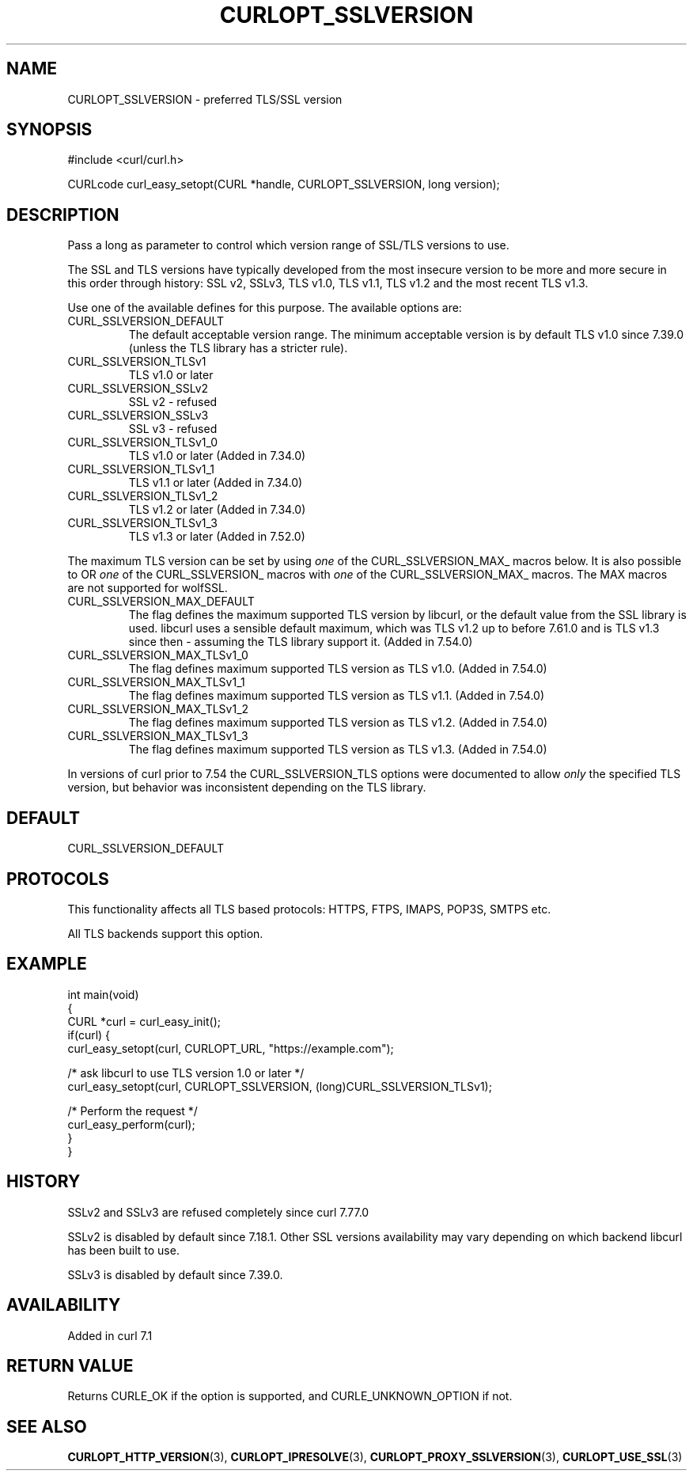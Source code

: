 .\" generated by cd2nroff 0.1 from CURLOPT_SSLVERSION.md
.TH CURLOPT_SSLVERSION 3 "2024-08-02" libcurl
.SH NAME
CURLOPT_SSLVERSION \- preferred TLS/SSL version
.SH SYNOPSIS
.nf
#include <curl/curl.h>

CURLcode curl_easy_setopt(CURL *handle, CURLOPT_SSLVERSION, long version);
.fi
.SH DESCRIPTION
Pass a long as parameter to control which version range of SSL/TLS versions to
use.

The SSL and TLS versions have typically developed from the most insecure
version to be more and more secure in this order through history: SSL v2,
SSLv3, TLS v1.0, TLS v1.1, TLS v1.2 and the most recent TLS v1.3.

Use one of the available defines for this purpose. The available options are:
.IP CURL_SSLVERSION_DEFAULT
The default acceptable version range. The minimum acceptable version is by
default TLS v1.0 since 7.39.0 (unless the TLS library has a stricter rule).
.IP CURL_SSLVERSION_TLSv1
TLS v1.0 or later
.IP CURL_SSLVERSION_SSLv2
SSL v2 \- refused
.IP CURL_SSLVERSION_SSLv3
SSL v3 \- refused
.IP CURL_SSLVERSION_TLSv1_0
TLS v1.0 or later (Added in 7.34.0)
.IP CURL_SSLVERSION_TLSv1_1
TLS v1.1 or later (Added in 7.34.0)
.IP CURL_SSLVERSION_TLSv1_2
TLS v1.2 or later (Added in 7.34.0)
.IP CURL_SSLVERSION_TLSv1_3
TLS v1.3 or later (Added in 7.52.0)
.PP
The maximum TLS version can be set by using \fIone\fP of the
CURL_SSLVERSION_MAX_ macros below. It is also possible to OR \fIone\fP of the
CURL_SSLVERSION_ macros with \fIone\fP of the CURL_SSLVERSION_MAX_ macros.
The MAX macros are not supported for wolfSSL.
.IP CURL_SSLVERSION_MAX_DEFAULT
The flag defines the maximum supported TLS version by libcurl, or the default
value from the SSL library is used. libcurl uses a sensible default maximum,
which was TLS v1.2 up to before 7.61.0 and is TLS v1.3 since then \- assuming
the TLS library support it. (Added in 7.54.0)
.IP CURL_SSLVERSION_MAX_TLSv1_0
The flag defines maximum supported TLS version as TLS v1.0.
(Added in 7.54.0)
.IP CURL_SSLVERSION_MAX_TLSv1_1
The flag defines maximum supported TLS version as TLS v1.1.
(Added in 7.54.0)
.IP CURL_SSLVERSION_MAX_TLSv1_2
The flag defines maximum supported TLS version as TLS v1.2.
(Added in 7.54.0)
.IP CURL_SSLVERSION_MAX_TLSv1_3
The flag defines maximum supported TLS version as TLS v1.3.
(Added in 7.54.0)
.PP
In versions of curl prior to 7.54 the CURL_SSLVERSION_TLS options were
documented to allow \fIonly\fP the specified TLS version, but behavior was
inconsistent depending on the TLS library.
.SH DEFAULT
CURL_SSLVERSION_DEFAULT
.SH PROTOCOLS
This functionality affects all TLS based protocols: HTTPS, FTPS, IMAPS, POP3S, SMTPS etc.

All TLS backends support this option.
.SH EXAMPLE
.nf
int main(void)
{
  CURL *curl = curl_easy_init();
  if(curl) {
    curl_easy_setopt(curl, CURLOPT_URL, "https://example.com");

    /* ask libcurl to use TLS version 1.0 or later */
    curl_easy_setopt(curl, CURLOPT_SSLVERSION, (long)CURL_SSLVERSION_TLSv1);

    /* Perform the request */
    curl_easy_perform(curl);
  }
}
.fi
.SH HISTORY
SSLv2 and SSLv3 are refused completely since curl 7.77.0

SSLv2 is disabled by default since 7.18.1. Other SSL versions availability may
vary depending on which backend libcurl has been built to use.

SSLv3 is disabled by default since 7.39.0.
.SH AVAILABILITY
Added in curl 7.1
.SH RETURN VALUE
Returns CURLE_OK if the option is supported, and CURLE_UNKNOWN_OPTION if not.
.SH SEE ALSO
.BR CURLOPT_HTTP_VERSION (3),
.BR CURLOPT_IPRESOLVE (3),
.BR CURLOPT_PROXY_SSLVERSION (3),
.BR CURLOPT_USE_SSL (3)
